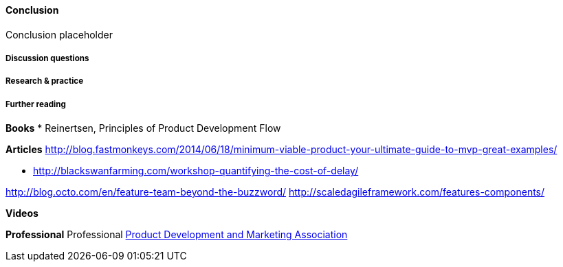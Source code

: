 ==== Conclusion

Conclusion placeholder

===== Discussion questions

===== Research & practice

===== Further reading

*Books*
* Reinertsen, Principles of Product Development Flow

*Articles*
 http://blog.fastmonkeys.com/2014/06/18/minimum-viable-product-your-ultimate-guide-to-mvp-great-examples/

* http://blackswanfarming.com/workshop-quantifying-the-cost-of-delay/

http://blog.octo.com/en/feature-team-beyond-the-buzzword/
http://scaledagileframework.com/features-components/

*Videos*

*Professional*
Professional
http://www.pdma.org/[Product Development and Marketing Association]
